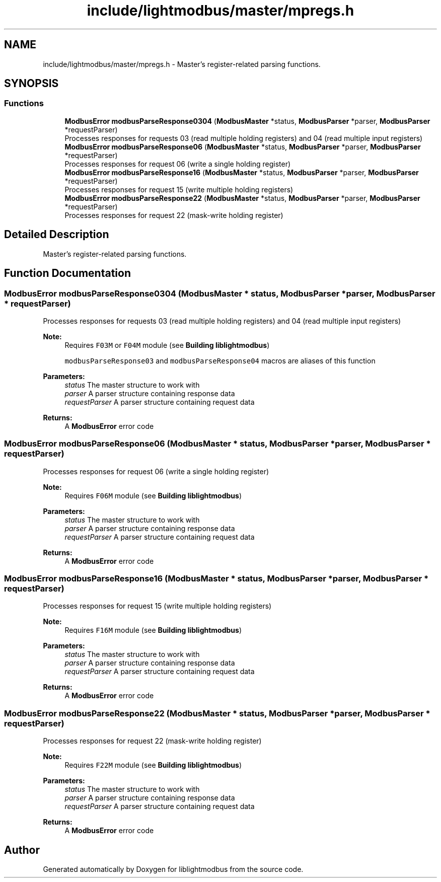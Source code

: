 .TH "include/lightmodbus/master/mpregs.h" 3 "Sun Sep 2 2018" "Version 2.0" "liblightmodbus" \" -*- nroff -*-
.ad l
.nh
.SH NAME
include/lightmodbus/master/mpregs.h \- Master's register-related parsing functions\&.  

.SH SYNOPSIS
.br
.PP
.SS "Functions"

.in +1c
.ti -1c
.RI "\fBModbusError\fP \fBmodbusParseResponse0304\fP (\fBModbusMaster\fP *status, \fBModbusParser\fP *parser, \fBModbusParser\fP *requestParser)"
.br
.RI "Processes responses for requests 03 (read multiple holding registers) and 04 (read multiple input registers) "
.ti -1c
.RI "\fBModbusError\fP \fBmodbusParseResponse06\fP (\fBModbusMaster\fP *status, \fBModbusParser\fP *parser, \fBModbusParser\fP *requestParser)"
.br
.RI "Processes responses for request 06 (write a single holding register) "
.ti -1c
.RI "\fBModbusError\fP \fBmodbusParseResponse16\fP (\fBModbusMaster\fP *status, \fBModbusParser\fP *parser, \fBModbusParser\fP *requestParser)"
.br
.RI "Processes responses for request 15 (write multiple holding registers) "
.ti -1c
.RI "\fBModbusError\fP \fBmodbusParseResponse22\fP (\fBModbusMaster\fP *status, \fBModbusParser\fP *parser, \fBModbusParser\fP *requestParser)"
.br
.RI "Processes responses for request 22 (mask-write holding register) "
.in -1c
.SH "Detailed Description"
.PP 
Master's register-related parsing functions\&. 


.SH "Function Documentation"
.PP 
.SS "\fBModbusError\fP modbusParseResponse0304 (\fBModbusMaster\fP * status, \fBModbusParser\fP * parser, \fBModbusParser\fP * requestParser)"

.PP
Processes responses for requests 03 (read multiple holding registers) and 04 (read multiple input registers) 
.PP
\fBNote:\fP
.RS 4
Requires \fCF03M\fP or \fCF04M\fP module (see \fBBuilding liblightmodbus\fP) 
.PP
\fCmodbusParseResponse03\fP and \fCmodbusParseResponse04\fP macros are aliases of this function 
.RE
.PP
\fBParameters:\fP
.RS 4
\fIstatus\fP The master structure to work with 
.br
\fIparser\fP A parser structure containing response data 
.br
\fIrequestParser\fP A parser structure containing request data 
.RE
.PP
\fBReturns:\fP
.RS 4
A \fBModbusError\fP error code 
.RE
.PP

.SS "\fBModbusError\fP modbusParseResponse06 (\fBModbusMaster\fP * status, \fBModbusParser\fP * parser, \fBModbusParser\fP * requestParser)"

.PP
Processes responses for request 06 (write a single holding register) 
.PP
\fBNote:\fP
.RS 4
Requires \fCF06M\fP module (see \fBBuilding liblightmodbus\fP) 
.RE
.PP
\fBParameters:\fP
.RS 4
\fIstatus\fP The master structure to work with 
.br
\fIparser\fP A parser structure containing response data 
.br
\fIrequestParser\fP A parser structure containing request data 
.RE
.PP
\fBReturns:\fP
.RS 4
A \fBModbusError\fP error code 
.RE
.PP

.SS "\fBModbusError\fP modbusParseResponse16 (\fBModbusMaster\fP * status, \fBModbusParser\fP * parser, \fBModbusParser\fP * requestParser)"

.PP
Processes responses for request 15 (write multiple holding registers) 
.PP
\fBNote:\fP
.RS 4
Requires \fCF16M\fP module (see \fBBuilding liblightmodbus\fP) 
.RE
.PP
\fBParameters:\fP
.RS 4
\fIstatus\fP The master structure to work with 
.br
\fIparser\fP A parser structure containing response data 
.br
\fIrequestParser\fP A parser structure containing request data 
.RE
.PP
\fBReturns:\fP
.RS 4
A \fBModbusError\fP error code 
.RE
.PP

.SS "\fBModbusError\fP modbusParseResponse22 (\fBModbusMaster\fP * status, \fBModbusParser\fP * parser, \fBModbusParser\fP * requestParser)"

.PP
Processes responses for request 22 (mask-write holding register) 
.PP
\fBNote:\fP
.RS 4
Requires \fCF22M\fP module (see \fBBuilding liblightmodbus\fP) 
.RE
.PP
\fBParameters:\fP
.RS 4
\fIstatus\fP The master structure to work with 
.br
\fIparser\fP A parser structure containing response data 
.br
\fIrequestParser\fP A parser structure containing request data 
.RE
.PP
\fBReturns:\fP
.RS 4
A \fBModbusError\fP error code 
.RE
.PP

.SH "Author"
.PP 
Generated automatically by Doxygen for liblightmodbus from the source code\&.
